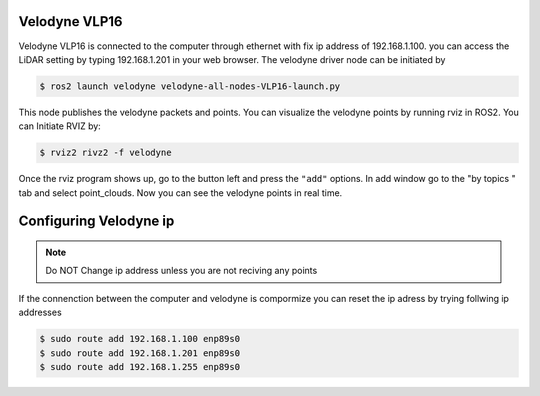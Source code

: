 Velodyne VLP16
=====
Velodyne VLP16 is connected to the computer through ethernet with fix ip address of 192.168.1.100. you can access the LiDAR setting by typing 192.168.1.201 in your web browser. The velodyne driver node can be initiated by 

.. code-block:: console

    $ ros2 launch velodyne velodyne-all-nodes-VLP16-launch.py

This node publishes the velodyne packets and points. You can visualize the velodyne points by running rviz in ROS2. You can Initiate RVIZ by: 


.. code-block:: console

    $ rviz2 rivz2 -f velodyne 

Once the rviz program shows up, go to the button left and press the ``"add"`` options. In add window go to the "by topics " tab and select point_clouds. Now you can see the velodyne points in real time. 

Configuring Velodyne ip
=====
.. note::

   Do NOT Change ip address unless you are not reciving any points

If the connenction between the computer and velodyne is compormize you can reset the ip adress by trying follwing ip addresses 

.. code-block:: console

    $ sudo route add 192.168.1.100 enp89s0
    $ sudo route add 192.168.1.201 enp89s0
    $ sudo route add 192.168.1.255 enp89s0



